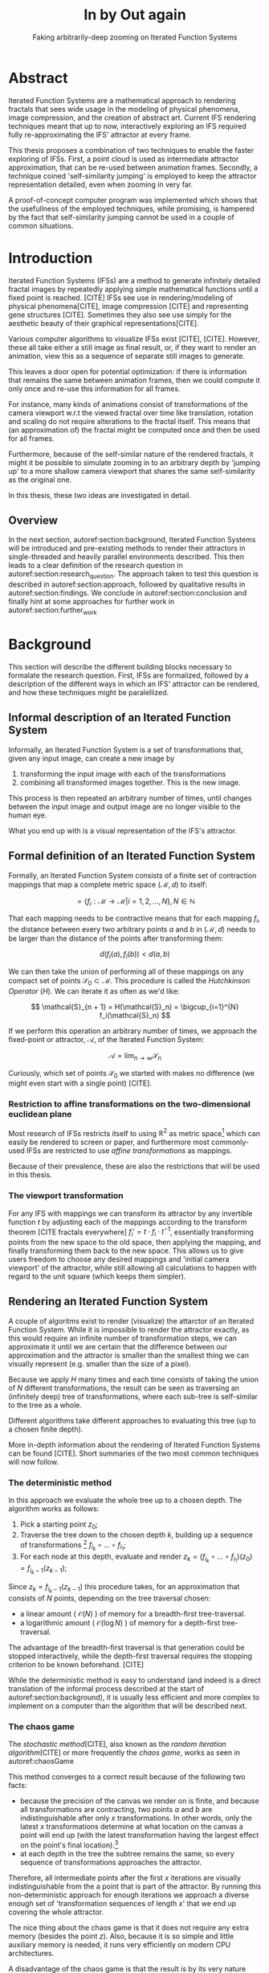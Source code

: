 #+TITLE: \Huge In by Out again
#+SUBTITLE: Faking arbitrarily-deep zooming on Iterated Function Systems

#+BIND: org-latex-prefer-user-labels t

#+LATEX_HEADER: \setlength{\parindent}{1em}
#+LATEX_HEADER: \setlength{\parskip}{0.5em}
#+LATEX_HEADER: \usepackage[citestyle=alphabetic,bibstyle=alphabetic, hyperref=true, backref=true,maxcitenames=3,url=true,backend=biber,natbib=true] {biblatex}
#+LATEX_HEADER: \addbibresource{bibliography.bib}

#+LATEX_HEADER: \usepackage[a4paper, total={7in, 9in}]{geometry}

#+LATEX_HEADER: \usepackage[ruled, procnumbered]{algorithm2e}

# not emph
#+LATEX_HEADER: \SetArgSty{}

#+LATEX_HEADER: \usepackage[dvipsnames]{xcolor}
#+LATEX_HEADER: \usepackage{amssymb}
#+LATEX_HEADER: \usepackage{pifont}
#+LATEX_HEADER: \newcommand{\cmark}{\color{ForestGreen}\ding{52}}%
#+LATEX_HEADER: \newcommand{\xmark}{\color{Maroon}\ding{55}}%

#+LATEX_HEADER: \hypersetup{colorlinks=true}

#+LATEX_HEADER: \renewcommand{\sectionautorefname}{{\color{Black}\S}}
#+LATEX_HEADER: \renewcommand{\subsectionautorefname}{{\color{Black}\S\S}}
#+LATEX_HEADER: \renewcommand{\subsubsectionautorefname}{{\color{Black}\S\S\S}}
#+LATEX_HEADER: \renewcommand{\functionautorefname}{{\color{Black}\textbf{Function}}\color{Magenta}}
#+LATEX_HEADER: \renewcommand{\algorithmautorefname}{{\color{Black}\textbf{Algorithm}}\color{Magenta}}


#+LATEX_HEADER: \usepackage{subcaption}
#+LATEX_HEADER: \usepackage[shortlabels]{enumitem}

#+LATEX_HEADER: \usepackage{newfloat}
#+LATEX_HEADER: \DeclareFloatingEnvironment[fileext=lol, listname={List of L-system definitions}, name=L-system, placement=tbhp, within=section]{lsystem}

#+LATEX_HEADER: \usepackage{wrapfig}
#+LATEX_HEADER: \usepackage{todonotes}

#+LATEX_HEADER: \usepackage{pifont,kantlipsum}
#+LATEX_HEADER: \newcommand*{\altasterism}{\vspace*{1em plus .5em minus .5em}\noindent\hspace*{\fill}\ding{104}\hspace*{\fill}}



#+LATEX_HEADER: \usepackage{rugscriptie}
#+LATEX_HEADER: \supervisor{dr. J. Kosinka}
#+LATEX_HEADER: \supervisor{G. J. Hettinga}
#+LATEX_HEADER: \date{August 2020}
#+LATEX_HEADER: \faculty{fwn} % Or feb, fgg, fgmw, fl, frg, frw, fw, umcg
#+LATEX_HEADER: \thesistype{Bachelors's thesis} % Will be printed unmodified

#+OPTIONS: toc:4

\listoftodos


* Abstract

Iterated Function Systems are a mathematical approach to rendering fractals that sees wide usage in the modeling of physical phenomena, 
image compression, and the creation of abstract art.
Current IFS rendering techniques meant that up to now, interactively exploring an IFS required fully re-approximating the IFS' attractor at every frame.

This thesis proposes a combination of two techniques to enable the faster exploring of IFSs.
First, a point cloud is used as intermediate attractor approximation, that can be re-used between animation frames.
Secondly, a technique coined 'self-similarity jumping' is employed to keep the attractor representation detailed, even when zooming in very far.

A proof-of-concept computer program was implemented which shows that the usefullness of the employed techniques, while promising, 
is hampered by the fact that self-similarity jumping cannot be used in a couple of common situations.

* Introduction

Iterated Function Systems (IFSs) are a method to generate infinitely detailed fractal images 
by repeatedly applying simple mathematical functions until a fixed point is reached. [CITE]
IFSs see use in rendering/modeling of physical phenomena[CITE], image compression [CITE] and representing gene structures [CITE].
Sometimes they also see use simply for the aesthetic beauty of their graphical representations[CITE].

Various computer algorithms to visualize IFSs exist [CITE], [CITE].
However, these all take either a still image as final result, or, if they want to render an animation,
view this as a sequence of separate still images to generate.

This leaves a door open for potential optimization: if there is information that remains the same between animation frames, 
then we could compute it only once and re-use this information for all frames.

For instance, many kinds of animations consist of transformations of the camera viewport w.r.t the viewed fractal over time like translation, rotation and scaling do not require alterations to the fractal itself.
This means that (an approximation of) the fractal might be computed once and then be used for all frames.

Furthermore, because of the self-similar nature of the rendered fractals,
it might it be possible to simulate zooming in to an arbitrary depth by 'jumping up' to a more shallow camera viewport
that shares the same self-similarity as the original one.

In this thesis, these two ideas are investigated in detail.

** Overview

In the next section, autoref:section:background, Iterated Function Systems will be introduced and pre-existing methods to render their attractors in single-threaded and heavily parallel environments described.
This then leads to a clear definition of the research question in autoref:section:research_question.
The approach taken to test this question is described in autoref:section:approach, followed by qualitative results in autoref:section:findings.
We conclude in autoref:section:conclusion and finally hint at some approaches for further work in autoref:section:further_work


* Background
\label{section:background}

This section will describe the different building blocks necessary to formalate the research question.
First, IFSs are formalized, followed by a description of the different ways in which an IFS' attractor can be rendered, 
and how these techniques might be paralellized.

** Informal description of an Iterated Function System

Informally, an Iterated Function System is a set of transformations that, given any input image, can create a new image by

1. transforming the input image with each of the transformations
2. combining all transformed images together. This is the new image.

This process is then repeated an arbitrary number of times, until changes between the input image and output image are no longer visible to the human eye.

What you end up with is a visual representation of the IFS's attractor.

\todo[inline]{reference picture}

\todo[inline]{Some examples of IFSs? (that are used later on in the thesis)}


** Formal definition of an Iterated Function System

Formally, an Iterated Function System consists of a finite set of contraction mappings that map a complete metric space $(\mathcal{M}, d)$ to itself:

$$ = \{ f_i : \mathcal{M} \rightarrow \mathcal{M} | i = 1, 2, \ldots, N \}, N \in \mathbb{N}$$

That each mapping needs to be contractive means that for each mapping $f_i$, the distance between every two arbitrary points $a$ and $b$ in $(\mathcal{M}, d)$ needs to be larger than the distance of the points after transforming them:

$$d(f_i(a), f_i(b)) < d(a, b)$$

We can then take the union of performing all of these mappings on any compact set of points $\mathcal{S}_0 \subset \mathcal{M}$. This procedure is called the /Hutchkinson Operator/ ($H$). 
We can iterate it as often as we'd like:

$$ \mathcal{S}_{n + 1} = H(\mathcal{S}_n) = \bigcup_{i=1}^{N} f_i(\mathcal{S}_n) $$

If we perform this operation an arbitrary number of times, we approach the fixed-point or attractor, $\mathcal{A}$, of the Iterated Function System:

$$\mathcal{A} = \lim_{n \rightarrow \infty} \mathcal{S}_n$$

Curiously, which set of points $\mathcal{S}_0$ we started with makes no difference (we might even start with a single point) [CITE].

*** Restriction to affine transformations on the two-dimensional euclidean plane 

Most research of IFSs restricts itself to using $\mathbb{R}^2$ as metric space[fn:euclidean] which can easily be rendered to screen or paper,
and furthermore most commonly-used IFSs are restricted to use /affine transformations/ as mappings.

Because of their prevalence, these are also the restrictions that will be used in this thesis.

*** The viewport transformation
\label{subsection:viewport_transformation}

For any IFS with mappings we can transform its attractor by any invertible function $t$ by adjusting each of the mappings according to the
transform theorem [CITE fractals everywhere] $f_i' = t \cdot f_i \cdot t^{-1}$, essentially transforming points from the new space to the old space, then applying the mapping, and finally transforming them back to the new space. 
This allows us to give users freedom to choose any desired mappings and 'initial camera viewport' of the attractor,
while still allowing all calculations to happen with regard to the unit square (which keeps them simpler).

[fn:euclidean] More formally, the two-dimensional Euclidean space: $\left(\mathbb{R}^2, d(p, q) = \sqrt{p - q)^2}\right)$.

** Rendering an Iterated Function System

A couple of algoritms exist to render (visualize) the attarctor of an Iterated Function System. 
While it is impossible to render the attractor exactly, as this would require an infinite number of transformation steps,
we can approximate it until we are certain that the difference between our approximation and the attractor is smaller than
the smallest thing we can visually represent (e.g. smaller than the size of a pixel).

Because we apply $H$ many times and each time consists of taking the union of $N$ different transformations,
the result can be seen as traversing an (infinitely deep) tree of transformations, 
where each sub-tree is self-similar to the tree as a whole.

Different algorithms take different approaches to evaluating this tree (up to a chosen finite depth).

More in-depth information about the rendering of Iterated Function Systems can be found [CITE]. 
Short summaries of the two most common techniques will now follow.

# All of the rendering techniques have in common that the iteration of the Hutchkinson operator is seen as an (infinitely deep) tree with branching factor $N$.
# We traverse this tree up to a certain depth.

\todo[inline]{PICTURE OF THIS TREE}


*** The deterministic method

In this approach we evaluate the whole tree up to a chosen depth. The algorithm works as follows:

1. Pick a starting point $z_0$;
2. Traverse the tree down to the chosen depth $k$, building up a sequence of transformations [fn:function_composition]
   $f_{i_k} \circ \ldots \circ f_{i_1}$;
3. For each node at this depth, evaluate and render $z_k = (f_{i_k} \circ \ldots \circ f_{i_1})(z_0) = f_{i_k-1}(z_{k-1})$;

Since $z_{k} = f_{i_k-1}(z_{k-1})$ this procedure takes, for an approximation that consists of $N$ points, depending on the tree traversal chosen:

- a linear amount ( $\mathcal{O}(N)$ ) of memory  for a breadth-first tree-traversal.
- a logarithmic amount ( $\mathcal{O}(\log{N})$ ) of memory for a depth-first tree-traversal.

The advantage of the breadth-first traversal is that generation could be stopped interactively,
while the depth-first traversal requires the stopping criterion to be known beforehand. [CITE]

While the deterministic method is easy to understand (and indeed is a direct translation of the informal process described at the start of autoref:section:background),
it is usually less efficient and more complex to implement on a computer than the algorithm that will be described next.

[fn:function_composition] $\circ$ stands for function composition: $(f \circ g)(x) = f(g(x))$. 
Be aware that when affine transformation functions are represented as matrices (e.g. $F$ and $G$), matrix multiplication is in the opposite order ($f \circ g \equiv G \cdot F$)

*** The chaos game
\label{subsection:chaos_game}

The /stochastic method/[CITE], also known as the /random iteration algorithm/[CITE] or more frequently the /chaos game/, works as seen in autoref:chaosGame

\begin{algorithm}[H]
\caption{the chaos game}
\label{chaosGame}
  $n$: the number of transformations the IFS consists of. \\
  $z$: a random point on the screen  \\
  \While{less than $N$ points plotted}{ 
    $i$: a random integer between $0$ and $n$.  \\
    $z = f_i(z)$  \\
    render($z$) except during the first $x$ iterations \\
  }

\end{algorithm}

This method converges to a correct result because of the following two facts:

- because the precision of the canvas we render on is finite, and because all transformations are contracting,
 two points $a$ and $b$ are indistinguishable after only $x$ transformations.
  In other words, only the latest $x$ transformations determine at what location on the canvas a point will end up (with the latest transformation having the largest effect on the point's final location).[fn:contraction]
- at each depth in the tree the subtree remains the same, so every sequence of transformations approaches the attractor.

Therefore, all intermediate points after the first $x$ iterations are visually indistinguishable from the a point that is part of the attractor.
By running this non-deterministic approach for enough iterations we approach a diverse enough set of 'transformation sequences of length $x$' that we end up covering the whole attractor.

The nice thing about the chaos game is that it does not require any extra memory (besides the point $z$).
Also, because it is so simple and little auxiliary memory is needed, it runs very efficiently on modern CPU architectures.

A disadvantage of the chaos game is that the result is by its very nature /non-deterministic/.
If not enough points are used, the result might end up 'grainy' and it is not predictable what part of the attractor will be covered.

\todo[inline]{Picture outlining the importance of the number of points?}

One further disadvantage the chaos game has, is that in its simplest form, all transformations have an equally likely chance to be used.
However, because some transformations might be (much) more contracting than others, this means that coverage of the attractor is not even,
which means that we need to use much more iterations than would be the case if we balance it out.

Therefore, most implementations of the chaos game allow (or require) the user to specify a /probability/ for each transformation.
All these probabilities together ought to sum up to 1.[fn:probabilities]

\altasterism

Because of its simplicity and efficiency, the chaos game is used more frequently than the deterministic method for practical implementations.
The chaos game is also easier to paralellize for Graphical Processor Units (GPUs), as will be outlined in the next subsection.

[fn:contraction] Methods for precisely determining the lower and upper bounds of IFS contraction for a particular IFS (and therefore the exact value of $x$) exist [CITE], 
but are not relevant for this thesis.

[fn:probabilities] These probabilities are often fine-tuned by hand, although algorithms to determine balanced probabilities exist as well [CITE] section 2.4.

** Paralellizing IFS rendering by using a Graphical Processor Unit

It is enticing to port IFS rendering to run on GPU-architecture because to produce a smooth image, often hundreds of millions of points are needed.

However, optimizing IFS rendering to run well on GPU-architectures is a bit of a challenge.

GPU shaders usually operate by running a check for every pixel on the final canvas, to determine its color.
For other fractals like the Mandelbrot- and Julia-sets, this is a natural fit since the construction of those fractals works exactly in that way.

For an IFS this does not work, as an IFS is created in the other direction. Points end up at some location on the canvas /only after transforming/ many times.
Attempts to go the other way fall flat, for instance because this would require to invert the IFS' mappings, but they are not guaranteed to be invertible.

Instead, General-Purpose GPU-techniques are used that are able to use the top-down approach.

*** The chaos game on the GPU
\label{subsection:chaos_game_gpu}

The deterministic method is difficult to paralellize on the GPU because of the extra memory that is required to keep track of the current position in the tree.
Coordinating which GPU thread would calculate which part of the tree and sharing results would be a hassle.

Instead, the chaos game is more frequently used because of its simplicity. It is paralellized in a straightforward way, by running the iteration process many times side-by-side (one per GPU thread),
and then combine the final results of all of these on a single canvas. [CITE]

*** The deterministic method on the GPU
\label{subsection:deterministic_gpu}

An exciting approach taken in [CITE] uses the deterministic method instead:
by using the fast inverse square root operation, even unbounded (noncontracting) and nonlinear IFSs can be efficiently
evaluated using the deterministic method, programmed in normal GPU shaders that manipulate a couple of GPU textures.


* Research Question
\label{section:research_question}

In the last section, the construction of an IFS's attractor was formally defined, 
and different approaches of rendering it were outlined.

While many different approaches to IFS rendering exist, some of them quite efficient,
none of them re-uses information from rendering one image of the IFS for rendering another.

This leads us to the research question of this thesis:

**Is it possible, by re-using information between animation frames, to render animations of an Iterated Function System's attractor in which the camera zooms in, in real-time?**

\todo[inline]{Maybe rephrase question?}

* Approach
\label{section:approach}

To put this to the test, a simple software program was created which calculates the IFS' attractor only once,
and then allows a user to interactively zoom and pan the camera around to investigate different parts of the attractor.

** Design

The inspiration of the design is two-fold:

First, we use the insight that the (parallel) chaos game can be used to generate a /point cloud/, allowing us to re-use parts of the computation between animation frames
and thus render each frames faster.

Second, while a point cloud only allows /zooming in/ up to a particular depth before losing considerable detail, 
it is possible to detect when we are looking at a self-similar part of the attractor.
This allows us, in many situations, to replace the current camera viewport with a more /shallow/ one, keeping the amount of detail high.

*** Point clouds

The main inspiration for the re-usability approach is that we can modify the GPU-variant of the chaos game algorithm outlined in autoref:subsection:chaos_game_gpu
to render to a /point cloud/ instead of immediately to a canvas.
When we then move around the camera, we are able to re-use the points in the point cloud;
only where the points in the point cloud end up on screen exactly needs to be re-calculated, 
by transforming all of the points exactly once with the 'view transformation' 
(and culling all points outside of the viewport).

This is faster than re-evaluating the whole attractor using the chaos game at every frame which would require transforming all points /many/ times.

Formally, to render an attractor approximation consisting of $N$ points, 
running the whole chaos game each frame takes $(2(N+x))$ transformations per frame. [fn:definitions]

Unoptimized, it takes $N$ transformations to render a precomputed point cloud to screen each frame.
This does not seem very impressive since $\mathcal{O}(2(N+x)) \approx \mathcal{O}(2N) \approx \mathcal{O}(N)$,
placing the two approaches in the same order of efficiency. However, it is possible to optimize point cloud-based rendering using the techniques outlined in the next section
to run in $\mathcal{O}(\log{N})$ instead, which is a big improvement.

\todo[inline]{Modify big-Oh by using $p$ as paralellism factor}

[fn:transformation_composition] We transform each point twice: Once with the view transformation to render the current point to the canvas in relation to the camera,
and once with the randomly chosen mapping to transform the current point to the next point.
This is what gives rise to the factor $2$.
[fn:definitions] Using the definitions of autoref:subsection:chaos_game: $N$ is the total number of points we want to render in our attractor approximation, 
and $x$ is the minimum number of transformations we need to apply to any arbitrary point to make it visually indistinguishable from a point exactly on the attractor.

*** Potential point cloud-based optimizations
\label{subsection:point_cloud_optimizations}

The generation and rendering of point clouds is a quite well-understood problem[CITE]. point clouds see widespread use,
most commonly in 3D-graphics that originates from a '3D scanner' .

point clouds can be rendered in a reasonably efficient manner by storing them in a 'Bounding Volume Hierarchy',
for instance in a binary search tree that is ordered using the Morton space filling curve. [CITE]
Storing the points of a point cloud in this way allows us to efficiently cull most uninteresting points (i.e. points that would end up outside of the current camera viewport),
which speeds up the rendering procedure tremendously.

However, while this problem is well-understood, the implementation is far from trivial [CITE].

*** Detecting self-similarity: 'Zooming In by Zooming Out'
\label{subsection:self_similarity}

When using a point-cloud, we retain detail when zooming in up to a certain depth. In this way, a point cloud is more flexible than a 
static pixel canvas, which will already show rendering artefacts when zooming in slightly beyond its intended size.
\todo[inline]{More info}

Nonetheless, beyond a certain depth, the number of points of the point cloud that fall outside of the current camera viewport
(and thus are 'useless' for the quality of the rendered attractor) grows larger and larger.

However, it follows from the self-similar nature of the IFS that we might, in certain situations,
'secretly' zoom out to a shallower camera viewport of the point cloud that shows the same information of the attractor
as the original viewport, but containing more points of the point cloud.

THis can be done by identifying a mapping that fully encompasses the current camera viewport, and then applying its inverse
to the viewport.
'Fully encompasses' here means that the unit square transformed by the mapping fully encompasses
the unit square transformed by the inverse of the camera viewport transformation [fn:fully_encompassing].

\todo[inline]{Example picture}


[fn:fully_encompassing] A simple way to do this is to treat the unit square as a simple polygon,
and then transform all of its corner points. For the resulting two polygons, the 'even-odd rule' algorithm
[CITE]
can be used to check whether all points of one polygon are inside the other. 

*** Coloring the rendering
\label{subsection:coloring}

The simplest way of rendering an IFS attractor simply renders points that are on the attractor a different colour
than the points that are not.

However, more visually pleasing methods use a /color map/ to e.g. indicate the density (the number of points ending up at a particular canvas location) of the attractor.
Yet more advanced methods [CITE fractal flame] keep track of a per-point colour, based on the sequence of transformations it has undergone.

It seems possible to combine these techinques with the 'self-similarity jumping', since we keep track of which mappings we've (inversely) applied to the camera viewport:
to determine the final colors of all points, all visible points need to be multiplied 
all points's colors need to be altered by the color-mutations that each of the inversely-applied mappings would apply.
Essentially, say we are viewing the lower left leaf of a fractal fern, whose mapping would make the contained points reddish. 
If we now 'jump up' (so we use points from virtually the whole fern), we have to alter all points so they get the same reddish hues.


** Implementation

\begin{figure}
  \centering
  \includegraphics[width=0.5\textwidth]{figures/program_execution}
  \caption{Overview of the proof-of-concept program's execution flow.}
\label{figure:program_flow}
\end{figure}

The program was implemented using the general-purpose programming language Haskell, 
in combination with the GPGPU library Accelerate [CITE].
This programming stack was chosen because Accelerate 
offers a statically-typed EDSL[fn:EDSL] to array-based GPGPU programming,
which is more high-level and less error-prone than writing shader code in e.g. CUDA or OpenCL directly.[fn:debugging]

The usage of Haskell as implementation language also allowed 
the easy construction of different subcomponents making up the program,
and testing each of these independently, being a pure functional language.

A general overviwe of the flow of the program can be seen in autoref:figure:program_flow.

*** Simplicity

To be able to complete the implementation within the time allotted for the thesis project,
the decision was made to keep the implementation as simple as possible.

This means that 

- the optimizations mentioned in autoref:subsection:point_cloud_optimizations were not implemented.
- points are rendered on screen using a simple binary mapping (if a pixel contains one or more points, it is white; otherwise black.)
  the more fancy coloring techniques outlined in autoref:subsection:coloring were not used.

This means that while the program cannot on its own fully answer the question of whether
this technique is fast enough for real-time usage in all circumstances,
it is able to answer the simpler question of whether the technique of using a point cloud
in combination with 'self-similarity jumping' is at all feasible.

*** Command-line options
\todo[inline]{Write}

*** `.ifs' file format

The configuration language 'Dhall'[CITE] was used to 
easily faciltate the specification of different IFSs.

The file structure allows one to indicate a list of affine transformations with associated chaos game probabilities,
as well as an 'initial camera viewport transformation'. autoref:subsection:viewport_transformation

Dhall allows the definition and re-use of variables, which can be useful
for numerical constants that are used in multiple transformations.[fn:floating_point]

\todo[inline]{Include (a couple) example file(s) as snippets here.}

[fn:floating_point] Unfortunately, Dhall explicitly does not allow floating-point arithmetic.[CITE]
As such, one still needs to write e.g. $1/3$ as $0.3333333333333333$.

*** Rendering
The program computes the point cloud once, on startup, and then re-renders the image that is shown in the program window
every time the user changes the camera viewport.

Rendering is done by iterating (in parallel) over all points in the point cloud and filling a two-dimensional histogram with the same dimensions
as the canvas with numbers. 
This histogram is then used to draw the attractor (any non-empty pixel is colored white and the rest black).

More sophisticated rendering techniques are possible (see autoref:subsection:coloring), 
but not implemented in the program.

*** Changing the camera viewport
Changing the camera viewport can be done by either zooming in or out using the scrollwheel,
or dragging with the mouse to translate the camera viewport.

The camera's view transformation itself is stored as a transformation matrix relative to the unit square.

*** Manually performing 'self-similarity jumping'

While the program is running, a user can go back to a more shallow view by pressing `+`[fn:plus], and then when inside one or multiple shallower views,
`-` can be pressed to undo the last jump.

Care is taken to only allow the jump up if the current camera viewport is fully contained within one mapping's region.

That this process is kept manual was intentional, because it allows the user to more easily compare how
the representation looks with and without the jumping, and allows for a full exploration of the circumstances
in which a jump up is and is not actually correct (see autoref:subsection:jumping_restrictions).

[fn:plus] Strictly speaking, by pressing the `=` key; pressing SHIFT is not necessary.
*** Rendering 'guides'

To make it easier to see how an IFS is constructed, as well as easier for a user to orient themselves when
testing the 'self-similarity jumping', it is possible to toggle the rendering of 'guides' by pressing the `g` key.

These 'guides' are the unit squre, after undergoing a sequence of zero, one, two etc. mappings of the IFS.
Different colours are used for guides at different sequence-depths.

\todo[inline]{picture}

[fn:EDSL] Embedded Domain-Specific Language.
[fn:debugging] Instead of being presented with a black screen when a programming mistake is made, 
Accelerate presents errors at compile-time in many cases. Furthermore, Accelerate features a
single-threaded reference implementation that runs on the CPU that can be used to sanity-check the behaviour of code.

* Findings
\label{section:findings}

** Restrictions on replacing the view with a more shallow view
\label{subsection:jumping_restrictions}

From experimentation with the program it turns out that there are two common situations
in which the technique of replacing the camera viewport with a more shallow camera viewport that is outlined in autoref:subsection:self_similarity cannot be used.

**** Borders between transformations

It is rather common to zoom in on the borders between transformations, as this is often
where interesting visual details of the IFS might appear.

However, the algortihm as outlined in [REF EARLIER ALGORITHM] is not able to handle borders between transformations,
thus making it useless in these scenarios.

**** Overlapping subtransformations

A more shallow view of the attractor only shows the same as a deeper view when
there are no points transformed by another mapping that end up in the deeper view.

When there are points from another mapping in the current view, 
going to a more shallow view will make points 'disappear' from the perspective of the user.
In practice, this means that for many IFSs there are large regions in which the technique cannot be used at all.

Simple IFSs like the Sierpinský Triangle[REF], in which transformations
do not overlap, do not exhibit this problem. 
Slightly more complicated IFSs like the Dragon Curve[REF] or the Barnsly Fern[REF] however do.
See autoref:figure:dragon_curve_overlaps for an graphical explanation.

This case is annoyingly common and there is no clear solution to alleviate this restriction.
What is more, it is not simple to check whether we are currently in a region that exhibits the problem,
as this would require evaluating the IFS itself.

It is possible to take a rough 'upper bound' estimate of the disallowed regions by keeping track, 
per mapping, where the unit square would end up after a couple of mappings with this mapping as last (i.e. most significant) one.


\begin{figure}
     \centering
     \begin{subfigure}[b]{0.4\textwidth}
         \centering
         \includegraphics[width=\textwidth]{figures/dragon_curve_a}
         \caption{The unit square (indicated in white) transformed by the two mappings of $D$ (indicated in green)}
         \label{figigure:dragon_curve_a}
     \end{subfigure}
     \hfill
     \begin{subfigure}[b]{0.4\textwidth}
         \centering
         \includegraphics[width=\textwidth]{figures/dragon_curve_b}
         \caption{The first of the two mappings, transformed one more time by the mappings of $D$ (indicated in red)}
         \label{figigure:dragon_curve_b}
     \end{subfigure}
     \hfill
     \begin{subfigure}[b]{0.4\textwidth}
         \centering
         \includegraphics[width=\textwidth]{figures/dragon_curve_c}
         \caption{The second of the two mappings, transformed one more time by the mappings of $D$ (indicated in blue)}
         \label{fig:five over x}
     \end{subfigure}
     \hfill
     \begin{subfigure}[b]{0.4\textwidth}
         \centering
         \includegraphics[width=\textwidth]{figures/dragon_curve_d}
         \caption{The region in which (b) and (c) overlap (indicated in magenta)}
         \label{figigure:dragon_curve_d}
     \end{subfigure}
        \caption{Showing the first couple of iterations of rendering the attractor of the dragon curve IFS $D$, and the regions in which (sequences of) transformations overlap.}
        \label{figure:dragon_curve_overlaps}
\end{figure}

\todo[inline]{Dragon curve IFS definition.}


\todo[inline]{pseudocode}


# Zooming out is possible iff
# - The camera is fully contained inside the transformation
# - The camera is not overlapping any of the other transformations' 'immediate child-transforms'

# Further restriction: when viewport overlaps multiple transformations there is a problem, 
# even if this would theoretically be a possibility. Maybe there are smarter ways of recognizing self-similarity?

** Memory Usage

Point clouds take up a lot of data on the GPU. To render a fractal at reasonable detail, 
hundreds of millions if not billions of points are necessary (depending on the particular IFS).

A reasonable way to store a point cloud is by using for each 2D-point, 32 bits for each coordinate, thus fitting the pair in exactly one machine word of 64-bit systems.
Stored this way, a point cloud of 100,000,000 points requires 0.596 GiB of GPU memory,
and 1,000,000,000 points requires 5.96 GiB.
For current generation GPUs[fn:GPU2020], this often is more memory than available.

[fn:GPU2020] At the time of writing, high-end consumer GPUs contain somewhere between 2 and 24 GiB of available memory. [CITE]
CITE: https://www.ign.com/articles/the-best-graphics-cards-3

* Conclusion
\label{section:conclusion}

A program was implemented which has shown that there is /some/ merit to rendering an IFS' attractor using a point-cloud as re-usable intermediate structure.
However, the self-similarity detection method that was proposed turns out to be unusable in common cases.
Furthermore, self-similarity 'jumps' make more sophisticated rendering techniques difficult if not impossible to use.

As long as these two problems remain unsolved, the proposed technique can only be considered impractical.

* Further Work
\label{section:further_work}

It is our hope that a more sophisticated way of detecting self-similarity might be found,
which would make 'self-similarity jumping' more practical.

Besides this, while we have shown in a proof-of-concept program that it is possible to render an IFS using a point cloud
with a reasonable speed, there are many optimizations that could be made to make the program run faster (potentially even in real-time),
most notably the rendering optimizations listed in autoref:subsection:point_cloud_optimizations

Another venue that could be explored is the rendering of an IFS' attractor at multiple 'levels of detail':
It might be possible to create more detailed local versions of the point cloud (based on the points of the less detailed point cloud) when the user
zooms in on a particular region, on demand.

Finally it is worth noting that as mentioned in autoref:subsection:deterministic_gpu, [CITE] already presents an efficient way to render a large set of IFSs using a very different approach, 
which might be worthwhile to explore further.
